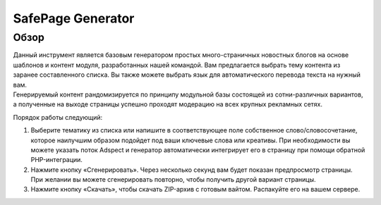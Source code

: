 SafePage Generator
==================

Обзор
-----

| Данный инструмент является базовым генератором простых много-страничных новостных блогов на основе шаблонов и контент модуля, разработанных нашей командой. Вам предлагается выбрать тему контента из заранее составленного списка. Вы также можете выбрать язык для автоматического перевода текста на нужный вам.
| Генерируемый контент рандомизируется по принципу модульной базы состоящей из сотни-различных вариантов, а полученные на выходе страницы успешно проходят модерацию на всех крупных рекламных сетях.

Порядок работы следующий:

1. Выберите тематику из списка или напишите в соответствующее поле собственное слово/словосочетание, которое наилучшим образом подойдет под ваши ключевые слова или креативы. При необходимости вы можете указать поток Adspect и генератор автоматически интегрирует его в страницу при помощи обратной PHP-интеграции.

2. Нажмите кнопку «Сгенерировать». Через несколько секунд вам будет показан предпросмотр страницы. При желании вы можете сгенерировать повторно, чтобы получить другой вариант страницы.

3. Нажмите кнопку «Скачать», чтобы скачать ZIP-архив с готовым вайтом. Распакуйте его на вашем сервере.

